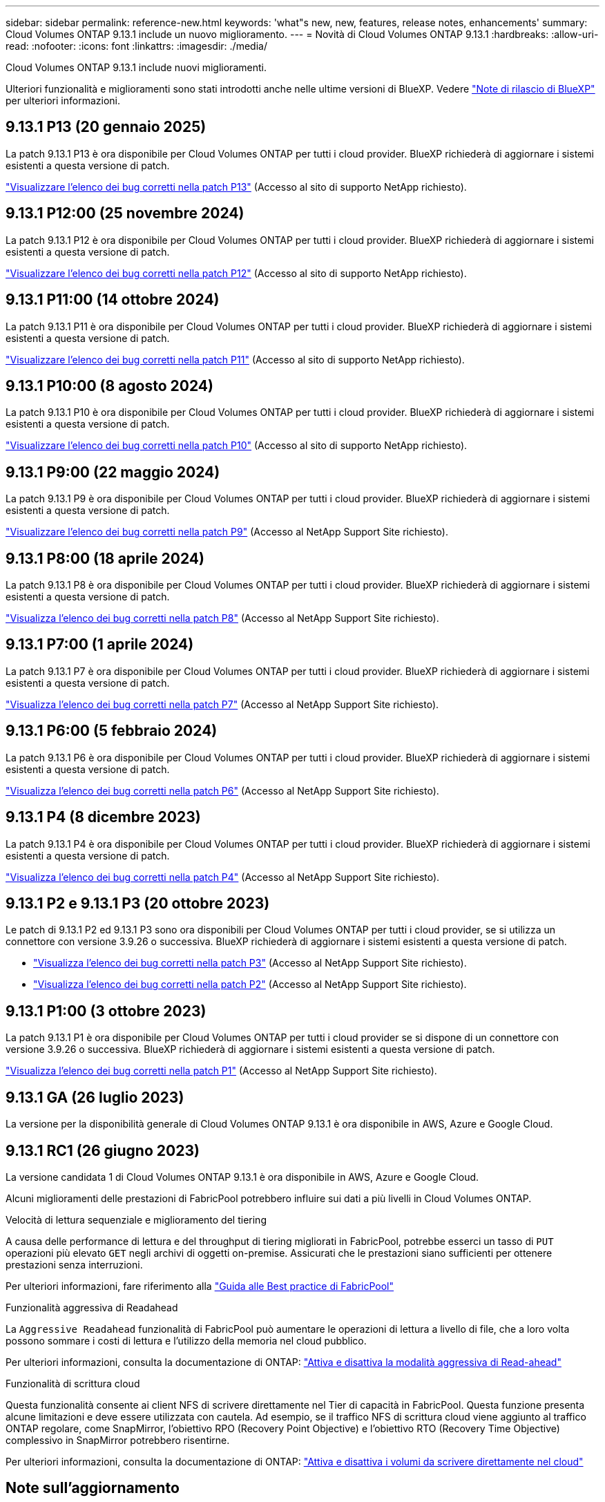 ---
sidebar: sidebar 
permalink: reference-new.html 
keywords: 'what"s new, new, features, release notes, enhancements' 
summary: Cloud Volumes ONTAP 9.13.1 include un nuovo miglioramento. 
---
= Novità di Cloud Volumes ONTAP 9.13.1
:hardbreaks:
:allow-uri-read: 
:nofooter: 
:icons: font
:linkattrs: 
:imagesdir: ./media/


[role="lead"]
Cloud Volumes ONTAP 9.13.1 include nuovi miglioramenti.

Ulteriori funzionalità e miglioramenti sono stati introdotti anche nelle ultime versioni di BlueXP. Vedere https://docs.netapp.com/us-en/bluexp-cloud-volumes-ontap/whats-new.html["Note di rilascio di BlueXP"^] per ulteriori informazioni.



== 9.13.1 P13 (20 gennaio 2025)

La patch 9.13.1 P13 è ora disponibile per Cloud Volumes ONTAP per tutti i cloud provider. BlueXP richiederà di aggiornare i sistemi esistenti a questa versione di patch.

link:https://mysupport.netapp.com/site/products/all/details/cloud-volumes-ontap/downloads-tab/download/62632/9.13.1P13["Visualizzare l'elenco dei bug corretti nella patch P13"^] (Accesso al sito di supporto NetApp richiesto).



== 9.13.1 P12:00 (25 novembre 2024)

La patch 9.13.1 P12 è ora disponibile per Cloud Volumes ONTAP per tutti i cloud provider. BlueXP richiederà di aggiornare i sistemi esistenti a questa versione di patch.

link:https://mysupport.netapp.com/site/products/all/details/cloud-volumes-ontap/downloads-tab/download/62632/9.13.1P12["Visualizzare l'elenco dei bug corretti nella patch P12"^] (Accesso al sito di supporto NetApp richiesto).



== 9.13.1 P11:00 (14 ottobre 2024)

La patch 9.13.1 P11 è ora disponibile per Cloud Volumes ONTAP per tutti i cloud provider. BlueXP richiederà di aggiornare i sistemi esistenti a questa versione di patch.

link:https://mysupport.netapp.com/site/products/all/details/cloud-volumes-ontap/downloads-tab/download/62632/9.13.1P11["Visualizzare l'elenco dei bug corretti nella patch P11"^] (Accesso al sito di supporto NetApp richiesto).



== 9.13.1 P10:00 (8 agosto 2024)

La patch 9.13.1 P10 è ora disponibile per Cloud Volumes ONTAP per tutti i cloud provider. BlueXP richiederà di aggiornare i sistemi esistenti a questa versione di patch.

link:https://mysupport.netapp.com/site/products/all/details/cloud-volumes-ontap/downloads-tab/download/62632/9.13.1P10["Visualizzare l'elenco dei bug corretti nella patch P10"^] (Accesso al sito di supporto NetApp richiesto).



== 9.13.1 P9:00 (22 maggio 2024)

La patch 9.13.1 P9 è ora disponibile per Cloud Volumes ONTAP per tutti i cloud provider. BlueXP richiederà di aggiornare i sistemi esistenti a questa versione di patch.

link:https://mysupport.netapp.com/site/products/all/details/cloud-volumes-ontap/downloads-tab/download/62632/9.13.1P9["Visualizzare l'elenco dei bug corretti nella patch P9"^] (Accesso al NetApp Support Site richiesto).



== 9.13.1 P8:00 (18 aprile 2024)

La patch 9.13.1 P8 è ora disponibile per Cloud Volumes ONTAP per tutti i cloud provider. BlueXP richiederà di aggiornare i sistemi esistenti a questa versione di patch.

link:https://mysupport.netapp.com/site/products/all/details/cloud-volumes-ontap/downloads-tab/download/62632/9.13.1P8["Visualizza l'elenco dei bug corretti nella patch P8"^] (Accesso al NetApp Support Site richiesto).



== 9.13.1 P7:00 (1 aprile 2024)

La patch 9.13.1 P7 è ora disponibile per Cloud Volumes ONTAP per tutti i cloud provider. BlueXP richiederà di aggiornare i sistemi esistenti a questa versione di patch.

link:https://mysupport.netapp.com/site/products/all/details/cloud-volumes-ontap/downloads-tab/download/62632/9.13.1P7["Visualizza l'elenco dei bug corretti nella patch P7"^] (Accesso al NetApp Support Site richiesto).



== 9.13.1 P6:00 (5 febbraio 2024)

La patch 9.13.1 P6 è ora disponibile per Cloud Volumes ONTAP per tutti i cloud provider. BlueXP richiederà di aggiornare i sistemi esistenti a questa versione di patch.

link:https://mysupport.netapp.com/site/products/all/details/cloud-volumes-ontap/downloads-tab/download/62632/9.13.1P6["Visualizza l'elenco dei bug corretti nella patch P6"^] (Accesso al NetApp Support Site richiesto).



== 9.13.1 P4 (8 dicembre 2023)

La patch 9.13.1 P4 è ora disponibile per Cloud Volumes ONTAP per tutti i cloud provider. BlueXP richiederà di aggiornare i sistemi esistenti a questa versione di patch.

link:https://mysupport.netapp.com/site/products/all/details/cloud-volumes-ontap/downloads-tab/download/62632/9.13.1P4["Visualizza l'elenco dei bug corretti nella patch P4"^] (Accesso al NetApp Support Site richiesto).



== 9.13.1 P2 e 9.13.1 P3 (20 ottobre 2023)

Le patch di 9.13.1 P2 ed 9.13.1 P3 sono ora disponibili per Cloud Volumes ONTAP per tutti i cloud provider, se si utilizza un connettore con versione 3.9.26 o successiva. BlueXP richiederà di aggiornare i sistemi esistenti a questa versione di patch.

* link:https://mysupport.netapp.com/site/products/all/details/cloud-volumes-ontap/downloads-tab/download/62632/9.13.1P3["Visualizza l'elenco dei bug corretti nella patch P3"^] (Accesso al NetApp Support Site richiesto).
* link:https://mysupport.netapp.com/site/products/all/details/cloud-volumes-ontap/downloads-tab/download/62632/9.13.1P2["Visualizza l'elenco dei bug corretti nella patch P2"^] (Accesso al NetApp Support Site richiesto).




== 9.13.1 P1:00 (3 ottobre 2023)

La patch 9.13.1 P1 è ora disponibile per Cloud Volumes ONTAP per tutti i cloud provider se si dispone di un connettore con versione 3.9.26 o successiva. BlueXP richiederà di aggiornare i sistemi esistenti a questa versione di patch.

link:https://mysupport.netapp.com/site/products/all/details/cloud-volumes-ontap/downloads-tab/download/62632/9.13.1P1["Visualizza l'elenco dei bug corretti nella patch P1"^] (Accesso al NetApp Support Site richiesto).



== 9.13.1 GA (26 luglio 2023)

La versione per la disponibilità generale di Cloud Volumes ONTAP 9.13.1 è ora disponibile in AWS, Azure e Google Cloud.



== 9.13.1 RC1 (26 giugno 2023)

La versione candidata 1 di Cloud Volumes ONTAP 9.13.1 è ora disponibile in AWS, Azure e Google Cloud.

Alcuni miglioramenti delle prestazioni di FabricPool potrebbero influire sui dati a più livelli in Cloud Volumes ONTAP.

.Velocità di lettura sequenziale e miglioramento del tiering
A causa delle performance di lettura e del throughput di tiering migliorati in FabricPool, potrebbe esserci un tasso di `PUT` operazioni più elevato `GET` negli archivi di oggetti on-premise. Assicurati che le prestazioni siano sufficienti per ottenere prestazioni senza interruzioni.

Per ulteriori informazioni, fare riferimento alla https://www.netapp.com/media/17239-tr-4598.pdf["Guida alle Best practice di FabricPool"^]

.Funzionalità aggressiva di Readahead
La `Aggressive Readahead` funzionalità di FabricPool può aumentare le operazioni di lettura a livello di file, che a loro volta possono sommare i costi di lettura e l'utilizzo della memoria nel cloud pubblico.

Per ulteriori informazioni, consulta la documentazione di ONTAP: https://docs.netapp.com/us-en/ontap/fabricpool/enable-disable-aggressive-read-ahead-task.html#enable-aggressive-read-ahead-mode-during-volume-creation["Attiva e disattiva la modalità aggressiva di Read-ahead"^]

.Funzionalità di scrittura cloud
Questa funzionalità consente ai client NFS di scrivere direttamente nel Tier di capacità in FabricPool. Questa funzione presenta alcune limitazioni e deve essere utilizzata con cautela. Ad esempio, se il traffico NFS di scrittura cloud viene aggiunto al traffico ONTAP regolare, come SnapMirror, l'obiettivo RPO (Recovery Point Objective) e l'obiettivo RTO (Recovery Time Objective) complessivo in SnapMirror potrebbero risentirne.

Per ulteriori informazioni, consulta la documentazione di ONTAP: https://docs.netapp.com/us-en/ontap/fabricpool/enable-disable-volume-cloud-write-task.html["Attiva e disattiva i volumi da scrivere direttamente nel cloud"^]



== Note sull'aggiornamento

Leggi queste note per ulteriori informazioni sull'aggiornamento a questa release.



=== Come eseguire l'upgrade

Gli aggiornamenti di Cloud Volumes ONTAP devono essere completati da BlueXP. Non aggiornare Cloud Volumes ONTAP utilizzando Gestione di sistema o l'interfaccia CLI. In questo modo si può influire sulla stabilità del sistema.

link:http://docs.netapp.com/us-en/bluexp-cloud-volumes-ontap/task-updating-ontap-cloud.html["Scopri come eseguire l'aggiornamento quando BlueXP ti notifica"^].



=== Percorso di upgrade supportato

È possibile eseguire l'aggiornamento a Cloud Volumes ONTAP 9.13.1 dalle versioni 9.12.1 e 9.13.0. BlueXP richiederà di aggiornare i sistemi Cloud Volumes ONTAP idonei a questa versione.



=== Versione richiesta del connettore

BlueXP Connector deve eseguire la versione 3.9.26 o successiva per implementare nuovi sistemi Cloud Volumes ONTAP 9.13.1 e aggiornare i sistemi esistenti alla versione 9.13.1.


TIP: Gli aggiornamenti automatici del connettore sono attivati per impostazione predefinita, pertanto dovrebbe essere in esecuzione la versione più recente.



=== Downtime

* L'aggiornamento di un sistema a nodo singolo porta il sistema offline per un massimo di 25 minuti, durante i quali l'i/o viene interrotto.
* L'aggiornamento di una coppia ha è senza interruzioni e l'i/o è ininterrotto. Durante questo processo di aggiornamento senza interruzioni, ogni nodo viene aggiornato in tandem per continuare a fornire i/o ai client.




=== le istanze c4, m4 e r4 non sono più supportate

In AWS, i tipi di istanze c4, m4 e r4 EC2 non sono più supportati con Cloud Volumes ONTAP. Se si dispone di un sistema in esecuzione su un tipo di istanza c4, m4 o r4, è necessario passare a un tipo di istanza nella famiglia di istanze c5, m5 o r5. Non è possibile eseguire l'aggiornamento a questa release fino a quando non si modifica il tipo di istanza.

link:https://docs.netapp.com/us-en/bluexp-cloud-volumes-ontap/task-change-ec2-instance.html["Scopri come modificare il tipo di istanza EC2 per Cloud Volumes ONTAP"^].

Fare riferimento a. link:https://mysupport.netapp.com/info/communications/ECMLP2880231.html["Supporto NetApp"^] per ulteriori informazioni sulla fine della disponibilità e sul supporto per questi tipi di istanze.
